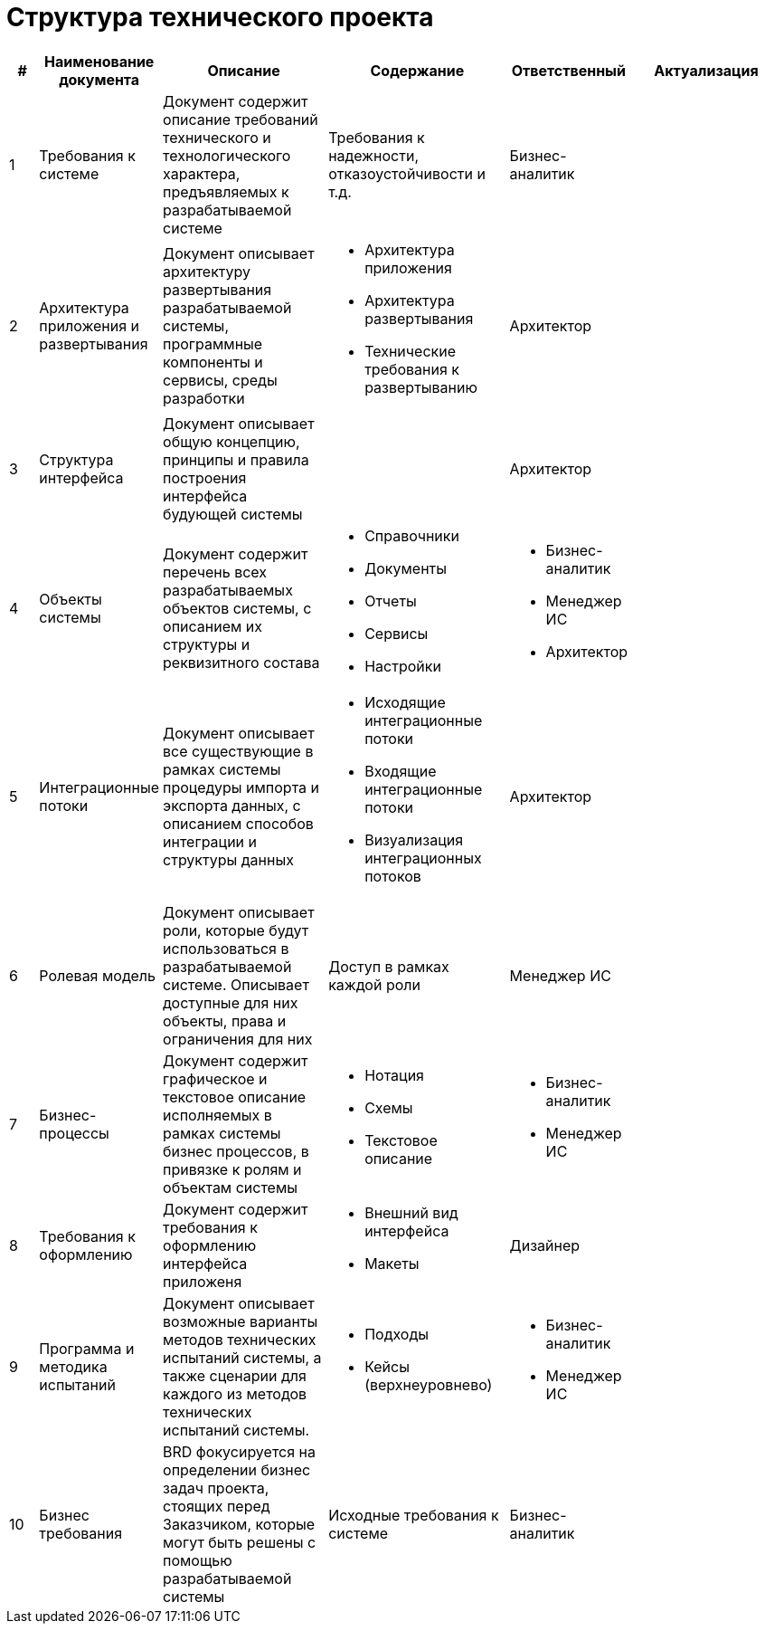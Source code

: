 = Структура технического проекта
:doctype: 
:numbered:
:toc: top
:lang: rus

[cols="1,2,5,5,2,5", greed=rows, options=header]
|===

|#
|Наименование документа
|Описание
|Содержание
|Ответственный
|Актуализация

|1
|Требования к системе
|Документ содержит описание требований технического и технологического характера, предъявляемых к разрабатываемой системе
|Требования к надежности, отказоустойчивости и т.д.
|Бизнес-аналитик
|

|2
|Архитектура приложения и развертывания
|Документ описывает архитектуру развертывания разрабатываемой системы, программные компоненты и сервисы, среды разработки
a|* Архитектура приложения 
* Архитектура развертывания
* Технические требования к развертыванию
|Архитектор
|

|3
|Структура интерфейса
|Документ описывает общую концепцию, принципы и правила построения интерфейса будующей системы
|
|Архитектор
|

|4
|Объекты системы
|Документ содержит перечень всех разрабатываемых объектов системы, с описанием их структуры и реквизитного состава
a|
* Справочники
* Документы
* Отчеты
* Сервисы
* Настройки
a|
* Бизнес-аналитик
* Менеджер ИС
* Архитектор
|

|5
|Интеграционные потоки
|Документ описывает все существующие в рамках системы процедуры импорта и экспорта данных, с описанием способов интеграции и структуры данных
a|
* Исходящие интеграционные потоки
* Входящие интеграционные потоки
* Визуализация интеграционных потоков
|Архитектор
|

|6
|Ролевая модель
|Документ описывает роли, которые будут использоваться в разрабатываемой системе. Описывает доступные для них объекты, права и ограничения для них
|Доступ в рамках каждой роли
|Менеджер ИС
|

|7
|Бизнес-процессы
|Документ содержит графическое и текстовое описание исполняемых в рамках системы бизнес процессов, в привязке к ролям и объектам системы
a|
* Нотация
* Схемы
* Текстовое описание
a|
* Бизнес-аналитик
* Менеджер ИС
|

|8
|Требования к оформлению
|Документ содержит требования к оформлению интерфейса приложеня
a|
* Внешний вид интерфейса
* Макеты
|Дизайнер
|

|9
|Программа и методика испытаний
|Документ описывает возможные варианты методов технических испытаний системы, а также сценарии для каждого из методов технических испытаний системы.
a|
* Подходы
* Кейсы (верхнеуровнево)
a|
* Бизнес-аналитик
* Менеджер ИС
|

|10
|Бизнес требования
|BRD фокусируется на определении бизнес задач проекта, стоящих перед Заказчиком, которые могут быть решены с помощью разрабатываемой системы
|Исходные требования к системе
|Бизнес-аналитик
|
